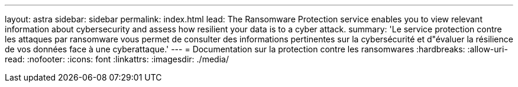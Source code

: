 ---
layout: astra 
sidebar: sidebar 
permalink: index.html 
lead: The Ransomware Protection service enables you to view relevant information about cybersecurity and assess how resilient your data is to a cyber attack. 
summary: 'Le service protection contre les attaques par ransomware vous permet de consulter des informations pertinentes sur la cybersécurité et d"évaluer la résilience de vos données face à une cyberattaque.' 
---
= Documentation sur la protection contre les ransomwares
:hardbreaks:
:allow-uri-read: 
:nofooter: 
:icons: font
:linkattrs: 
:imagesdir: ./media/


